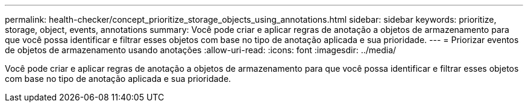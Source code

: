 ---
permalink: health-checker/concept_prioritize_storage_objects_using_annotations.html 
sidebar: sidebar 
keywords: prioritize, storage, object, events, annotations 
summary: Você pode criar e aplicar regras de anotação a objetos de armazenamento para que você possa identificar e filtrar esses objetos com base no tipo de anotação aplicada e sua prioridade. 
---
= Priorizar eventos de objetos de armazenamento usando anotações
:allow-uri-read: 
:icons: font
:imagesdir: ../media/


[role="lead"]
Você pode criar e aplicar regras de anotação a objetos de armazenamento para que você possa identificar e filtrar esses objetos com base no tipo de anotação aplicada e sua prioridade.
